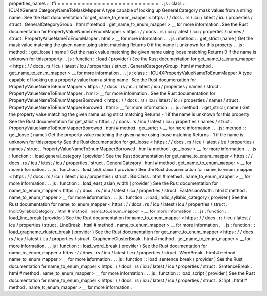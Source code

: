 properties_names
:
:
ffi
=
=
=
=
=
=
=
=
=
=
=
=
=
=
=
=
=
=
=
=
=
=
=
=
=
.
.
js
:
class
:
:
ICU4XGeneralCategoryNameToMaskMapper
A
type
capable
of
looking
up
General
Category
mask
values
from
a
string
name
.
See
the
Rust
documentation
for
get_name_to_enum_mapper
<
https
:
/
/
docs
.
rs
/
icu
/
latest
/
icu
/
properties
/
struct
.
GeneralCategoryGroup
.
html
#
method
.
get_name_to_enum_mapper
>
__
for
more
information
.
See
the
Rust
documentation
for
PropertyValueNameToEnumMapper
<
https
:
/
/
docs
.
rs
/
icu
/
latest
/
icu
/
properties
/
names
/
struct
.
PropertyValueNameToEnumMapper
.
html
>
__
for
more
information
.
.
.
js
:
method
:
:
get_strict
(
name
)
Get
the
mask
value
matching
the
given
name
using
strict
matching
Returns
0
if
the
name
is
unknown
for
this
property
.
.
js
:
method
:
:
get_loose
(
name
)
Get
the
mask
value
matching
the
given
name
using
loose
matching
Returns
0
if
the
name
is
unknown
for
this
property
.
.
js
:
function
:
:
load
(
provider
)
See
the
Rust
documentation
for
get_name_to_enum_mapper
<
https
:
/
/
docs
.
rs
/
icu
/
latest
/
icu
/
properties
/
struct
.
GeneralCategoryGroup
.
html
#
method
.
get_name_to_enum_mapper
>
__
for
more
information
.
.
.
js
:
class
:
:
ICU4XPropertyValueNameToEnumMapper
A
type
capable
of
looking
up
a
property
value
from
a
string
name
.
See
the
Rust
documentation
for
PropertyValueNameToEnumMapper
<
https
:
/
/
docs
.
rs
/
icu
/
latest
/
icu
/
properties
/
names
/
struct
.
PropertyValueNameToEnumMapper
.
html
>
__
for
more
information
.
See
the
Rust
documentation
for
PropertyValueNameToEnumMapperBorrowed
<
https
:
/
/
docs
.
rs
/
icu
/
latest
/
icu
/
properties
/
names
/
struct
.
PropertyValueNameToEnumMapperBorrowed
.
html
>
__
for
more
information
.
.
.
js
:
method
:
:
get_strict
(
name
)
Get
the
property
value
matching
the
given
name
using
strict
matching
Returns
-
1
if
the
name
is
unknown
for
this
property
See
the
Rust
documentation
for
get_strict
<
https
:
/
/
docs
.
rs
/
icu
/
latest
/
icu
/
properties
/
names
/
struct
.
PropertyValueNameToEnumMapperBorrowed
.
html
#
method
.
get_strict
>
__
for
more
information
.
.
.
js
:
method
:
:
get_loose
(
name
)
Get
the
property
value
matching
the
given
name
using
loose
matching
Returns
-
1
if
the
name
is
unknown
for
this
property
See
the
Rust
documentation
for
get_loose
<
https
:
/
/
docs
.
rs
/
icu
/
latest
/
icu
/
properties
/
names
/
struct
.
PropertyValueNameToEnumMapperBorrowed
.
html
#
method
.
get_loose
>
__
for
more
information
.
.
.
js
:
function
:
:
load_general_category
(
provider
)
See
the
Rust
documentation
for
get_name_to_enum_mapper
<
https
:
/
/
docs
.
rs
/
icu
/
latest
/
icu
/
properties
/
struct
.
GeneralCategory
.
html
#
method
.
get_name_to_enum_mapper
>
__
for
more
information
.
.
.
js
:
function
:
:
load_bidi_class
(
provider
)
See
the
Rust
documentation
for
name_to_enum_mapper
<
https
:
/
/
docs
.
rs
/
icu
/
latest
/
icu
/
properties
/
struct
.
BidiClass
.
html
#
method
.
name_to_enum_mapper
>
__
for
more
information
.
.
.
js
:
function
:
:
load_east_asian_width
(
provider
)
See
the
Rust
documentation
for
name_to_enum_mapper
<
https
:
/
/
docs
.
rs
/
icu
/
latest
/
icu
/
properties
/
struct
.
EastAsianWidth
.
html
#
method
.
name_to_enum_mapper
>
__
for
more
information
.
.
.
js
:
function
:
:
load_indic_syllabic_category
(
provider
)
See
the
Rust
documentation
for
name_to_enum_mapper
<
https
:
/
/
docs
.
rs
/
icu
/
latest
/
icu
/
properties
/
struct
.
IndicSyllabicCategory
.
html
#
method
.
name_to_enum_mapper
>
__
for
more
information
.
.
.
js
:
function
:
:
load_line_break
(
provider
)
See
the
Rust
documentation
for
name_to_enum_mapper
<
https
:
/
/
docs
.
rs
/
icu
/
latest
/
icu
/
properties
/
struct
.
LineBreak
.
html
#
method
.
name_to_enum_mapper
>
__
for
more
information
.
.
.
js
:
function
:
:
load_grapheme_cluster_break
(
provider
)
See
the
Rust
documentation
for
get_name_to_enum_mapper
<
https
:
/
/
docs
.
rs
/
icu
/
latest
/
icu
/
properties
/
struct
.
GraphemeClusterBreak
.
html
#
method
.
get_name_to_enum_mapper
>
__
for
more
information
.
.
.
js
:
function
:
:
load_word_break
(
provider
)
See
the
Rust
documentation
for
name_to_enum_mapper
<
https
:
/
/
docs
.
rs
/
icu
/
latest
/
icu
/
properties
/
struct
.
WordBreak
.
html
#
method
.
name_to_enum_mapper
>
__
for
more
information
.
.
.
js
:
function
:
:
load_sentence_break
(
provider
)
See
the
Rust
documentation
for
name_to_enum_mapper
<
https
:
/
/
docs
.
rs
/
icu
/
latest
/
icu
/
properties
/
struct
.
SentenceBreak
.
html
#
method
.
name_to_enum_mapper
>
__
for
more
information
.
.
.
js
:
function
:
:
load_script
(
provider
)
See
the
Rust
documentation
for
name_to_enum_mapper
<
https
:
/
/
docs
.
rs
/
icu
/
latest
/
icu
/
properties
/
struct
.
Script
.
html
#
method
.
name_to_enum_mapper
>
__
for
more
information
.
